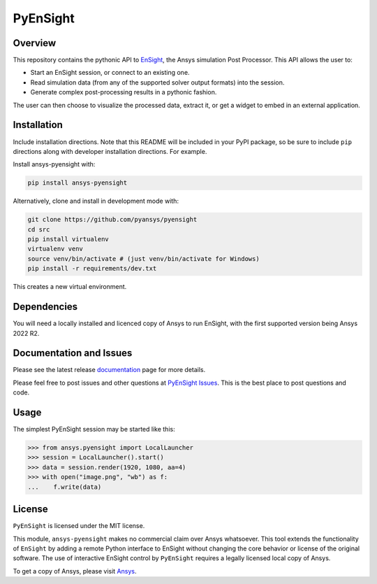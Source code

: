 PyEnSight
=========
|pyansys| |python| |MIT| |black| |isort|

.. |pyansys| image:: https://img.shields.io/badge/Py-Ansys-ffc107.svg?logo=data:image/png;base64,iVBORw0KGgoAAAANSUhEUgAAABAAAAAQCAIAAACQkWg2AAABDklEQVQ4jWNgoDfg5mD8vE7q/3bpVyskbW0sMRUwofHD7Dh5OBkZGBgW7/3W2tZpa2tLQEOyOzeEsfumlK2tbVpaGj4N6jIs1lpsDAwMJ278sveMY2BgCA0NFRISwqkhyQ1q/Nyd3zg4OBgYGNjZ2ePi4rB5loGBhZnhxTLJ/9ulv26Q4uVk1NXV/f///////69du4Zdg78lx//t0v+3S88rFISInD59GqIH2esIJ8G9O2/XVwhjzpw5EAam1xkkBJn/bJX+v1365hxxuCAfH9+3b9/+////48cPuNehNsS7cDEzMTAwMMzb+Q2u4dOnT2vWrMHu9ZtzxP9vl/69RVpCkBlZ3N7enoDXBwEAAA+YYitOilMVAAAAAElFTkSuQmCC
   :target: https://docs.pyansys.com/

.. |python| image:: https://img.shields.io/badge/Python-%3E%3D3.7-blue.svg
   :target: https://nexusdemo.ensight.com/docs/python/html/Python.html

.. |MIT| image:: https://img.shields.io/badge/License-MIT-yellow.svg
   :target: https://opensource.org/licenses/MIT

.. |black| image:: https://img.shields.io/badge/code_style-black-000000.svg
   :target: https://github.com/psf/black

.. |isort| image:: https://img.shields.io/badge/imports-isort-%231674b1.svg?style=flat&labelColor=ef8336
   :target: https://pycqa.github.io/isort/

.. |title| image:: https://s3.amazonaws.com/www3.ensight.com/build/media/pyensight_title.png

.. _EnSight: https://www.ansys.com/products/fluids/ansys-ensight

Overview
--------
This repository contains the pythonic API to EnSight_, the Ansys simulation Post
Processor. This API allows the user to:

* Start an EnSight session, or connect to an existing one.
* Read simulation data (from any of the supported solver output formats) into the session.
* Generate complex post-processing results in a pythonic fashion.

The user can then choose to visualize the processed data, extract it, or
get a widget to embed in an external application.

|title|


Installation
------------
Include installation directions.  Note that this README will be
included in your PyPI package, so be sure to include ``pip``
directions along with developer installation directions.  For example.

Install ansys-pyensight with:

.. code::

   pip install ansys-pyensight

Alternatively, clone and install in development mode with:

.. code::

   git clone https://github.com/pyansys/pyensight
   cd src
   pip install virtualenv
   virtualenv venv
   source venv/bin/activate # (just venv/bin/activate for Windows)
   pip install -r requirements/dev.txt

This creates a new virtual environment.

Dependencies
------------
You will need a locally installed and licenced copy of Ansys to run EnSight, with the
first supported version being Ansys 2022 R2.


Documentation and Issues
------------------------
Please see the latest release `documentation <https://pyensightdocs.pyansys.com>`_
page for more details.

Please feel free to post issues and other questions at `PyEnSight Issues
<https://github.com/pyansys/pyensight/issues>`_.  This is the best place
to post questions and code.


Usage
-----
The simplest PyEnSight session may be started like this:

.. code:: python

   >>> from ansys.pyensight import LocalLauncher
   >>> session = LocalLauncher().start()
   >>> data = session.render(1920, 1080, aa=4)
   >>> with open("image.png", "wb") as f:
   ...    f.write(data)


License
-------
``PyEnSight`` is licensed under the MIT license.

This module, ``ansys-pyensight`` makes no commercial claim over Ansys whatsoever.
This tool extends the functionality of ``EnSight`` by adding a remote Python interface
to EnSight without changing the core behavior or license of the original
software.  The use of interactive EnSight control by ``PyEnSight`` requires a
legally licensed local copy of Ansys.

To get a copy of Ansys, please visit `Ansys <https://www.ansys.com/>`_.
